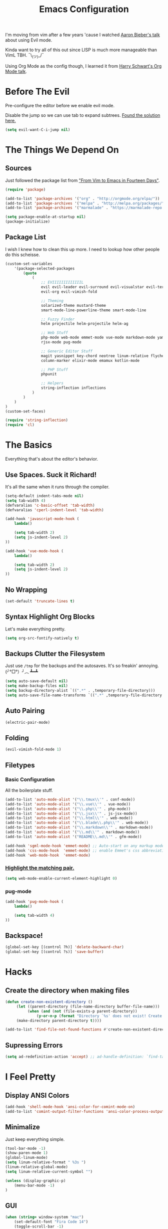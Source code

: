 #+TITLE: Emacs Configuration
I'm moving from vim after a few years 'cause I watched [[https://www.youtube.com/watch?v=JWD1Fpdd4Pc][Aaron Bieber's talk]] about using Evil mode.

Kinda want to try all of this out since LISP is much more manageable than VimL TBH. ¯\_(ツ)_/¯

Using Org Mode as the config though, I learned it from [[https://www.youtube.com/watch?v=SzA2YODtgK4&t=3041s][Harry Schwart's Org Mode talk]].

* Before The Evil
Pre-configure the editor before we enable evil mode.

Disable the jump so we can use tab to expand subtrees. [[http://stackoverflow.com/questions/22878668/emacs-org-mode-evil-mode-tab-key-not-working][Found the solution here.]]

#+BEGIN_SRC emacs-lisp
    (setq evil-want-C-i-jump nil)
#+END_SRC
* The Things We Depend On
** Sources
   Just followed the package list from [[http://blog.aaronbieber.com/2015/05/24/from-vim-to-emacs-in-fourteen-days.html]["From Vim to Emacs in Fourteen Days"]].

#+BEGIN_SRC emacs-lisp
    (require 'package)

    (add-to-list 'package-archives '("org" . "http://orgmode.org/elpa/"))
    (add-to-list 'package-archives '("melpa" . "http://melpa.org/packages/"))
    (add-to-list 'package-archives '("marmalade" . "https://marmalade-repo.org/packages"))

    (setq package-enable-at-startup nil)
    (package-initialize)
#+END_SRC

** Package List
I wish I knew how to clean this up more. I need to lookup how other people do this scheisse.

#+BEGIN_SRC emacs-lisp
    (custom-set-variables
        '(package-selected-packages
            (quote
                (
                    ;; EVIIIIIIIIIIIIIL
                    evil evil-leader evil-surround evil-visualstar evil-terminal-cursor-changer
                    evil-org evil-vimish-fold

                    ;; Theming
                    solarized-theme mustard-theme
                    smart-mode-line-powerline-theme smart-mode-line

                    ;; Fuzzy Finder
                    helm projectile helm-projectile helm-ag

                    ;; Web Stuff
                    php-mode web-mode emmet-mode vue-mode markdown-mode yaml-mode
                    rjsx-mode pug-mode

                    ;; Generic Editor Stuff
                    magit yasnippet key-chord neotree linum-relative flycheck git-gutter
                    column-marker elixir-mode emamux kotlin-mode

                    ;; PHP Stuff
                    phpunit

                    ;; Helpers
                    string-inflection inflections
                )
            )
        )
    )
    (custom-set-faces)

    (require 'string-inflection)
    (require 'cl)
#+END_SRC

* The Basics
Everything that's about the editor's behavior.
** Use Spaces. Suck it Richard!

It's all the same when it runs through the compiler.

#+BEGIN_SRC emacs-lisp
    (setq-default indent-tabs-mode nil)
    (setq tab-width 4)
    (defvaralias 'c-basic-offset 'tab-width)
    (defvaralias 'cperl-indent-level 'tab-width)

    (add-hook 'javascript-mode-hook (
        lambda()

        (setq tab-width 2)
        (setq js-indent-level 2)
    ))

    (add-hook 'vue-mode-hook (
        lambda()

        (setq tab-width 2)
        (setq js-indent-level 2)
    ))
#+END_SRC

** No Wrapping
#+BEGIN_SRC emacs-lisp
    (set-default 'truncate-lines t)
#+END_SRC
** Syntax Highlight Org Blocks

Let's make everything pretty.

#+BEGIN_SRC emacs-lisp
    (setq org-src-fontify-natively t)
#+END_SRC

** Backups Clutter the Filesystem

 Just use ~/tmp~ for the backups and the autosaves. It's so freakin' annoying. (╯°□°）╯︵ ┻━┻

#+BEGIN_SRC emacs-lisp
    (setq auto-save-default nil)
    (setq make-backup-files nil)
    (setq backup-directory-alist `((".*" . ,temporary-file-directory)))
    (setq auto-save-file-name-transforms `((".*" ,temporary-file-directory t)))
#+END_SRC
** Auto Pairing
#+BEGIN_SRC emacs-lisp
    (electric-pair-mode)
#+END_SRC
** Folding
#+BEGIN_SRC emacs-lisp
     (evil-vimish-fold-mode 1)
#+END_SRC

** Filetypes
*** Basic Configuration
All the boilerplate stuff.

#+BEGIN_SRC emacs-lisp
    (add-to-list 'auto-mode-alist '("\\.tmux\\'" . conf-mode))
    (add-to-list 'auto-mode-alist '("\\.vue\\'" . vue-mode))
    (add-to-list 'auto-mode-alist '("\\.php\\'" . php-mode))
    (add-to-list 'auto-mode-alist '("\\.jsx\\'" . js-jsx-mode))
    (add-to-list 'auto-mode-alist '("\\.html\\'" . web-mode))
    (add-to-list 'auto-mode-alist '("\\.blade\\.php\\'" . web-mode))
    (add-to-list 'auto-mode-alist '("\\.markdown\\'" . markdown-mode))
    (add-to-list 'auto-mode-alist '("\\.md\\'" . markdown-mode))
    (add-to-list 'auto-mode-alist '("README\\.md\\'" . gfm-mode))

    (add-hook 'sgml-mode-hook 'emmet-mode) ;; Auto-start on any markup modes
    (add-hook 'css-mode-hook  'emmet-mode) ;; enable Emmet's css abbreviation.
    (add-hook 'web-mode-hook  'emmet-mode)

#+END_SRC
*** [[https://github.com/fxbois/web-mode/issues/237][Highlight the matching pair.]]
#+BEGIN_SRC emacs-lisp
    (setq web-mode-enable-current-element-highlight 0)
#+END_SRC
*** pug-mode
#+BEGIN_SRC emacs-lisp
    (add-hook 'pug-mode-hook (
        lambda()

        (setq tab-width 4)
    ))
#+END_SRC
** Backspace!
#+BEGIN_SRC emacs-lisp
    (global-set-key [(control ?h)] 'delete-backward-char)
    (global-set-key [(control ?s)] 'save-buffer)
#+END_SRC
* Hacks
** Create the directory when making files
#+BEGIN_SRC emacs-lisp
     (defun create-non-existent-directory ()
          (let ((parent-directory (file-name-directory buffer-file-name)))
               (when (and (not (file-exists-p parent-directory))
                   (y-or-n-p (format "Directory `%s' does not exist! Create it?" parent-directory)))
          (make-directory parent-directory t))))

     (add-to-list 'find-file-not-found-functions #'create-non-existent-directory)
#+END_SRC
** Supressing Errors
#+BEGIN_SRC emacs-lisp
    (setq ad-redefinition-action 'accept) ;; ad-handle-definition: `find-tag-noselect' got redefined
#+END_SRC
* I Feel Pretty
** Display ANSI Colors
#+BEGIN_SRC emacs-lisp
    (add-hook 'shell-mode-hook 'ansi-color-for-comint-mode-on)
    (add-to-list 'comint-output-filter-functions 'ansi-color-process-output)
#+END_SRC
** Minimalize
Just keep everything simple.

#+BEGIN_SRC emacs-lisp
    (tool-bar-mode -1)
    (show-paren-mode 1)
    (global-linum-mode)
    (setq linum-relative-format " %3s ")
    (linum-relative-global-mode)
    (setq linum-relative-current-symbol "")

    (unless (display-graphic-p)
        (menu-bar-mode -1)
    )
#+END_SRC
** GUI
#+BEGIN_SRC emacs-lisp
    (when (string= window-system "mac")
        (set-default-font "Fira Code 14")
        (toggle-scroll-bar -1)
        (menu-bar-mode 1)
        (setq-default line-spacing 20)
        (redraw-frame (selected-frame))
        (mac-auto-operator-composition-mode)

        (add-to-list 'default-frame-alist '(height . 40))
        (add-to-list 'default-frame-alist '(width . 120))

        (set-face-background 'linum "#191919")
        (set-face-background 'linum-relative-current-face "#191919")
    )
#+END_SRC
** [[http://www.writeups.org/wp-content/uploads/Invisible-Boy-Mystery-Men-Kel-Mitchell-a.jpg]["Nobody Look at Me!]]
*** Show Me Everything!

#+BEGIN_SRC emacs-lisp
    (global-whitespace-mode 1)
#+END_SRC

*** Limit Invisibles Shown

Display the only ones we need to see: *Trailing Spaces*, and the dreaded *Tabs*.

#+BEGIN_SRC emacs-lisp
    (setq whitespace-style '(face tabs trailing tab-mark))
#+END_SRC

*** Prettify

Update the pretty colors.

#+BEGIN_SRC emacs-lisp
    (set-face-attribute 'whitespace-space nil :background nil :foreground "green")
#+END_SRC
** [[http://i1.kym-cdn.com/photos/images/newsfeed/000/657/441/933.gif]["Feed Me and Tell Me I'm Pretty!"]]
*** Theme
#+BEGIN_SRC emacs-lisp
    ;; (setq solarized-high-contrast-mode-line t)

    ;; (color-theme-sanityinc-tomorrow-day)

    ;; (if (string= system-name "a.local")
    ;;     (load-theme 'mustard t)
    ;;     (load-theme 'solarized-light t))
    ;; (require 'color-theme-sanityinc-tomorrow)

    (load-theme 'mustard t)
#+END_SRC
*** Smart Mode Line
This looks like a /much/ more better alternative for powerline.

#+BEGIN_SRC emacs-lisp
    (setq sml/theme 'respectful)
    (setq sml/no-confirm-load-theme t)
    (sml/setup)
#+END_SRC
** Override the Theme
   Let's override theme colors here.

#+BEGIN_SRC emacs-lisp
    (defun override-mustard-theme ()
        (interactive)
        (set-face-background 'default "black")
        (set-face-background 'linum "black")
        (set-face-foreground 'vertical-border "black")
        (set-face-background 'vertical-border "black")
        (set-face-background 'org-warning "black")
        (set-face-background 'mode-line "#303030")

        (set-face-foreground 'linum-relative-current-face "white")
        (set-face-background 'linum-relative-current-face "black")

        (set-face-foreground 'font-lock-doc-face "#888888")
        (set-face-foreground 'font-lock-string-face "#ffd771")

         (add-hook 'web-mode-hook (
            lambda()
                (set-face-background 'web-mode-current-element-highlight-face "#222222")
                (set-face-foreground 'web-mode-doctype-face                   "blue")
                (set-face-foreground 'web-mode-html-tag-bracket-face          "blue")
                (set-face-foreground 'web-mode-current-element-highlight-face "blue")
                (set-face-foreground 'web-mode-html-tag-face                  "yellow")
                (set-face-foreground 'web-mode-current-element-highlight-face "yellow")
                (set-face-foreground 'web-mode-html-attr-name-face            "#87f48c")
                (set-face-foreground 'web-mode-html-attr-value-face           "#ba8baf")

                (set-face-foreground 'web-mode-block-control-face             "#5fd7ff")
                (set-face-foreground 'web-mode-block-delimiter-face           "#5fd7ff")
        ))

         (add-hook 'vue-mode-hook (
            lambda()
                (set-face-background 'mmm-default-submode-face "black")
        ))
    )

    (when (not window-system)
        (override-mustard-theme)
    )
#+END_SRC
** Change Cursor on States
Using the [[https://github.com/7696122/evil-terminal-cursor-changer][evil-terminal-cursor-changer]], copy every config.

Change the cursor different states.

#+BEGIN_SRC emacs-lisp
    (unless (display-graphic-p)
         (require 'evil-terminal-cursor-changer)
         (evil-terminal-cursor-changer-activate) ; or (etcc-on)
    )

     (setq evil-motion-state-cursor 'box)  ; █
     (setq evil-visual-state-cursor 'box)  ; █
     (setq evil-normal-state-cursor 'box)  ; █
     (setq evil-insert-state-cursor 'bar)  ; ⎸
     (setq evil-emacs-state-cursor  'hbar) ; _
#+END_SRC

** Rulers
#+BEGIN_SRC emacs-lisp
    (add-hook 'php-mode-hook (
        lambda()

        (column-marker-1 80)
        (set-face-background 'column-marker-1 "dark red")
    ))
#+END_SRC
* Every Villain is Lemons
Everything Evil specific would be here.

Let's make everything feel a bit more vim-like shall we?

#+BEGIN_SRC emacs-lisp
    (global-evil-leader-mode)
    (global-evil-surround-mode 1)

    (evil-mode 1)

    (evil-leader/set-leader ",")
    (evil-leader/set-key
        "g" 'magit-status
        "x" 'helm-M-x
        "tcc" 'phpunit-current-class
        "tct" 'phpunit-current-test
        "tcp" 'phpunit-current-project)

    (require 'evil-org)
#+END_SRC
* Org Mode
Let's set up the org mode config here.
** Todo States
#+BEGIN_SRC emacs-lisp
    (setq org-todo-keywords
           '((sequence "TODO" "WAITING" "|" "DONE" "CANCELLED")
             (sequence "REPORT" "BUG" "KNOWNCAUSE" "|" "FIXED" "WONTFIX")
             (sequence "PAY" "|" "PAID")))

    (setq org-todo-keyword-faces
        '(("PAY" . (:background "red" :foreground "black" :weight bold))))
#+END_SRC
** Agenda Files
Set the agenda files.

#+BEGIN_SRC emacs-lisp
    (setq org-agenda-files '("~/org"))
    (setq org-log-done 'time)
#+END_SRC
** Mode Specific

We'll put here everything specific for org mode.

#+BEGIN_SRC emacs-lisp
    (setq-default org-tags-column -120)
#+END_SRC
* Plugin Config
** Git Gutter
#+BEGIN_SRC emacs-lisp
    (global-git-gutter-mode t)

    (git-gutter:linum-setup)
    (set-face-background 'git-gutter:added "green")
    (set-face-foreground 'git-gutter:added "green")

    (set-face-background 'git-gutter:modified "yellow")
    (set-face-foreground 'git-gutter:modified "yellow")

    (set-face-background 'git-gutter:deleted "red")
    (set-face-foreground 'git-gutter:deleted "red")
#+END_SRC
** [[https://github.com/emacs-helm/helm#introduction][Helm]]
#+BEGIN_SRC emacs-lisp
    (global-set-key (kbd "M-x") 'helm-M-x)
#+END_SRC
** [[https://github.com/bbatsov/projectile][Projectile: Fuzzy Finder]]
Integrated HELM to have better fuzzy finding support and a better UI feel to it.

Notes for shortcuts:
- <kbd>control-c</kbd> + <kbd>o</kdb>

Rebind the ~c-h~ into backspace.

#+BEGIN_SRC emacs-lisp
    (projectile-global-mode)
    (helm-projectile-on)

    (define-key evil-normal-state-map (kbd "C-p") 'helm-projectile-find-file)
    (evil-leader/set-key "TAB" 'helm-projectile-switch-project)

    (add-hook 'projectile-find-dir-hook 'laravel-mode)

    (define-key helm-map (kbd "C-h") 'delete-backward-char)
#+END_SRC

** [[https://github.com/jaypei/emacs-neotree][Neotree]]
#+BEGIN_SRC emacs-lisp
    (require 'neotree)
    (setq neo-theme (if (display-graphic-p) 'arrow))
    (define-key evil-normal-state-map (kbd "C-e") 'neotree-toggle)
    (evil-define-key 'normal neotree-mode-map (kbd "TAB") 'neotree-enter)
    (evil-define-key 'normal neotree-mode-map (kbd "SPC") 'neotree-enter)
    (evil-define-key 'normal neotree-mode-map (kbd "q") 'neotree-hide)
    (evil-define-key 'normal neotree-mode-map (kbd "RET") 'neotree-enter)
#+END_SRC
** [[https://github.com/joaotavora/yasnippet][yasnippet]]

#+BEGIN_SRC emacs-lisp
    (setq yas-snippet-dirs
        '("~/.dotfiles/emacs.d/snippets")
    )

    (yas-global-mode 1)

    (evil-define-key 'insert emmet-mode-keymap (kbd "TAB") 'yas/expand)
#+END_SRC

** Emmet
#+BEGIN_SRC emacs-lisp
    (evil-define-key 'insert emmet-mode-keymap (kbd "TAB") 'emmet-expand-yas)

    (add-hook 'emmet-mode-hook (
        lambda ()
            (setq emmet-indentation 4)
    ))
#+END_SRC
* Keybindings
** Vim-esque
*** Aligning Things
We do something vim-plug-esque
#+BEGIN_SRC 
    ;; (define-key evil-visual-state-map (kbd "ga") 'align-regexp)
    ;; (key-chord-define evil-visual-state-map (kbd "ga") 'align-regexp)
#+END_SRC
*** COMMENT ON ALL THE THINGS!

#+BEGIN_SRC emacs-lisp
    (define-key evil-normal-state-map (kbd "C-\\") 'comment-line)
    (define-key evil-visual-state-map (kbd "C-\\") 'comment-line)
#+END_SRC
*** Colon Cancer
I /really/, /really/ hate pressing shift to open up the ex menu.

#+BEGIN_SRC emacs-lisp
    (define-key evil-normal-state-map (kbd ";") 'evil-ex)
    (define-key evil-visual-state-map (kbd ";") 'evil-ex)
#+END_SRC

*** +Panel+ Window Management
It's called windows here!!!

**** Split horizontally and move right.

#+BEGIN_SRC emacs-lisp
    (define-key evil-normal-state-map (kbd "C-w |") (
        lambda() (interactive)
            (split-window-horizontally)
            (windmove-right)
            (balance-windows)
    ))
#+END_SRC

**** Split vertically and move down.

#+BEGIN_SRC emacs-lisp
    (define-key evil-normal-state-map (kbd "C-w -") (
        lambda() (interactive)
            (split-window-vertically)
            (windmove-down)
            (balance-windows)
    ))
#+END_SRC

**** Equalize the sizes of the windows

#+BEGIN_SRC emacs-lisp
    (define-key evil-normal-state-map (kbd "=") 'balance-windows)
#+END_SRC

** Inserting with [[https://www.emacswiki.org/emacs/KeyChord][Key Chord]]
Not sure if the delay'll be fine.

#+BEGIN_SRC emacs-lisp
    (setq key-chord-two-keys-delay 0.4)

    (key-chord-define evil-insert-state-map (kbd "0-") (kbd "->"))
    ;; This is when the numbers are remapped.
    (key-chord-define evil-insert-state-map (kbd ")-") (kbd "->"))

    (key-chord-define evil-insert-state-map (kbd "-=") (kbd "=>"))

    (key-chord-mode 1)
#+END_SRC
* Custom Functions
Should this really be placed in this org file?

** Table name from the field
#+BEGIN_SRC emacs-lisp
    (defun table-name-from-field (field)
        (pluralize-string (replace-regexp-in-string "_id" "" field))
    )
#+END_SRC

** Convert resource into controller
If the key is a resource, we cam map through every preceeding parent and make them sigular.

~users.roles => UserRolesControll~

#+BEGIN_SRC emacs-lisp
    (defun laravel-create-resource-controller (resource)
        (setq segments  (split-string resource "\\."))
        (setq resources (subseq segments 0 -1))
        (setq model     (last segments))
        (setq classes   (append (mapcar 'singularize-string resources) model))

        (concat (string-inflection-camelcase-function (mapconcat 'identity classes "_")) "Controller")
    )
#+END_SRC
** Class Name
Just fetch the class name of the file.

#+BEGIN_SRC emacs-lisp
    (defun php-class-name (filename)
        (file-name-nondirectory (file-name-sans-extension filename))
    )
#+END_SRC
** PHP Namespaces
I need to detect namespaces dynamically for my PHP files and I ran across [[http://cupfullofcode.com/blog/2013/02/26/snippet-expansion-with-yasnippet/index.html][this article]].

Don't really know how it works so I'll just paste it all here.

I have no idea how to make eproject work, so ¯\_(ツ)_/¯.

*** Looking for Git
Yes, I make terrible puns. Just move up until we find the git folder.

#+BEGIN_SRC emacs-lisp
    (defun find-git-repo (dir)
        (if (string= "/" dir)
            nil
            (if (file-exists-p (expand-file-name ".git/" dir))
                dir
            (find-git-repo (expand-file-name "../" dir)))))
#+END_SRC

*** Project Root
Find the project root.

#+BEGIN_SRC emacs-lisp
    (defun find-project-root ()
        (interactive)
        (if (ignore-errors (eproject-root))
            (eproject-root)
            (or (find-git-repo (buffer-file-name)) (file-name-directory (buffer-file-name)))))
#+END_SRC

*** Namsepace-ify
Create the namespace.

#+BEGIN_SRC emacs-lisp

    (defun file-path-to-namespace ()
        (interactive)
        (let (
                (root (find-project-root))
                (base (file-name-nondirectory buffer-file-name))
                )
            (capitalize (substring (replace-regexp-in-string "/" "\\" (substring buffer-file-name (length root) (* -1 (length base))) t t) 0 -1))
            )
        )

#+END_SRC

** Laravel Mode
#+BEGIN_SRC emacs-lisp
    (defun laravel-mode ()
        (interactive)
    )
#+END_SRC
